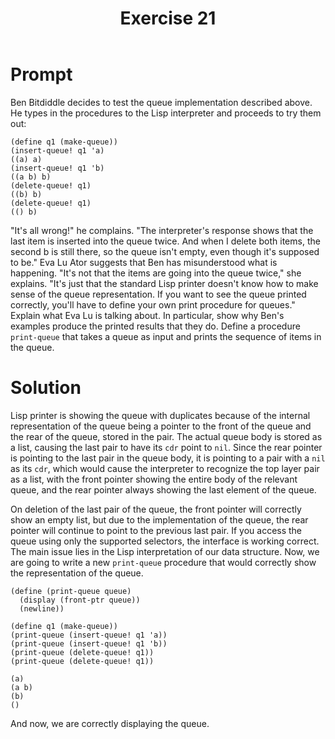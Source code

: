 #+title: Exercise 21
* Prompt
Ben Bitdiddle decides to test the queue implementation described above. He types in the procedures to the Lisp interpreter and proceeds to try them out:

#+begin_src racket :exports code
(define q1 (make-queue))
(insert-queue! q1 'a)
((a) a)
(insert-queue! q1 'b)
((a b) b)
(delete-queue! q1)
((b) b)
(delete-queue! q1)
(() b)
#+end_src

"It's all wrong!" he complains. "The interpreter's response shows that the last item is inserted into the queue twice. And when I delete both items, the second b is still there, so the queue isn't empty, even though it's supposed to be." Eva Lu Ator suggests that Ben has misunderstood what is happening. "It's not that the items are going into the queue twice," she explains. "It's just that the standard Lisp printer doesn't know how to make sense of the queue representation. If you want to see the queue printed correctly, you'll have to define your own print procedure for queues." Explain what Eva Lu is talking about. In particular, show why Ben's examples produce the printed results that they do. Define a procedure ~print-queue~ that takes a queue as input and prints the sequence of items in the queue.

* Solution
:PROPERTIES:
:header-args:racket: :tangle ./src/exercise-21.rkt
:END:

Lisp printer is showing the queue with duplicates because of the internal representation of the queue being a pointer to the front of the queue and the rear of the queue, stored in the pair. The actual queue body is stored as a list, causing the last pair to have its ~cdr~ point to ~nil~. Since the rear pointer is pointing to the last pair in the queue body, it is pointing to a pair with a ~nil~ as its ~cdr~, which would cause the interpreter to recognize the top layer pair as a list, with the front pointer showing the entire body of the relevant queue, and the rear pointer always showing the last element of the queue.

On deletion of the last pair of the queue, the front pointer will correctly show an empty list, but due to the implementation of the queue, the rear pointer will continue to point to the previous last pair. If you access the queue using only the supported selectors, the interface is working correct. The main issue lies in the Lisp interpretation of our data structure. Now, we are going to write a new ~print-queue~ procedure that would correctly show the representation of the queue.

#+begin_src racket :exports none
#lang sicp
(define (front-ptr queue)
  (car queue))
(define (rear-ptr queue) (cdr queue))
(define (set-front-ptr! queue item)
  (set-car! queue item))
(define (set-rear-ptr! queue item)
  (set-cdr! queue item))
(define (empty-queue? queue)
  (null? (front-ptr queue)))
(define (make-queue)
  (cons '() '()))
(define (front-queue queue)
  (if (empty-queue? queue)
      (error "FRONT called with an empty queue" queue)
      (car (front-ptr queue))))
(define (insert-queue! queue item)
  (let ([new-pair (cons item '())])
    (cond [(empty-queue? queue) (set-front-ptr! queue new-pair)
                                (set-rear-ptr! queue new-pair)
                                queue]
          [else (set-cdr! (rear-ptr queue) new-pair)
                (set-rear-ptr! queue new-pair)
                queue])))
(define (delete-queue! queue)
  (cond
    [(empty-queue? queue) (error "DELETE! called with an empty queue" queue)]
    [else
     (set-front-ptr! queue (cdr (front-ptr queue)))
     queue]))
#+end_src

#+begin_src racket :exports code
(define (print-queue queue)
  (display (front-ptr queue))
  (newline))
#+end_src

#+begin_src racket :exports code
(define q1 (make-queue))
(print-queue (insert-queue! q1 'a))
(print-queue (insert-queue! q1 'b))
(print-queue (delete-queue! q1))
(print-queue (delete-queue! q1))
#+end_src

#+begin_src bash :exports results :results output
racket ./src/exercise-21.rkt
#+end_src

#+RESULTS:
: (a)
: (a b)
: (b)
: ()


And now, we are correctly displaying the queue.
